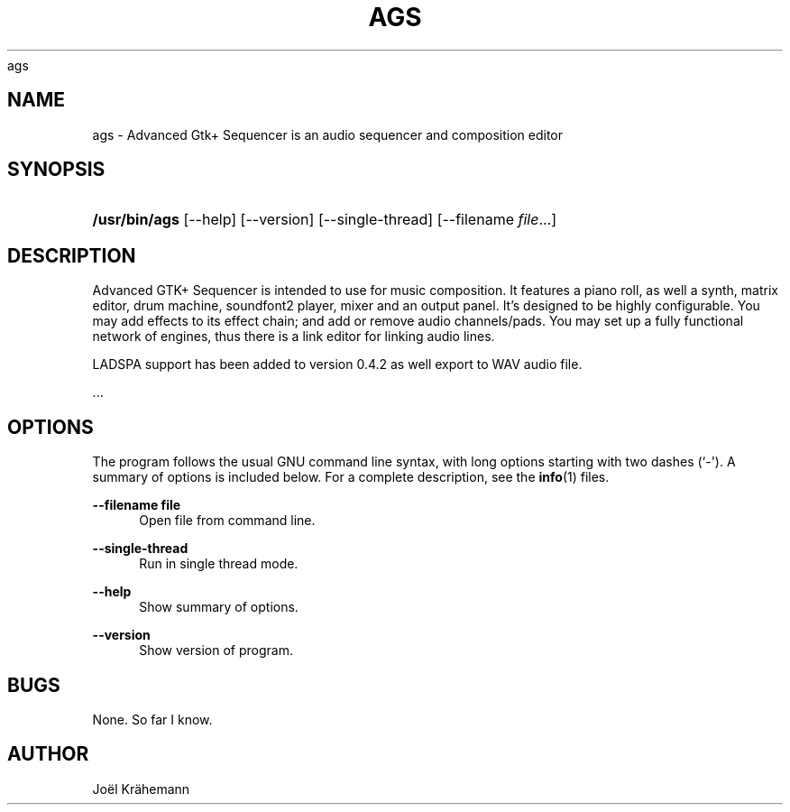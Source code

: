 '\" t
.\"     Title: 
      ags
    
.\"    Author: [see the "AUTHOR" section]
.\" Generator: DocBook XSL Stylesheets v1.78.1 <http://docbook.sf.net/>
.\"      Date: 2015-06-15
.\"    Manual: ags v0.4.2
.\"    Source: ags v0.4.2
.\"  Language: English
.\"
.TH "AGS" "1" "2015\-06\-15" "ags v0.4.2" "ags v0.4.2"
.\" -----------------------------------------------------------------
.\" * Define some portability stuff
.\" -----------------------------------------------------------------
.\" ~~~~~~~~~~~~~~~~~~~~~~~~~~~~~~~~~~~~~~~~~~~~~~~~~~~~~~~~~~~~~~~~~
.\" http://bugs.debian.org/507673
.\" http://lists.gnu.org/archive/html/groff/2009-02/msg00013.html
.\" ~~~~~~~~~~~~~~~~~~~~~~~~~~~~~~~~~~~~~~~~~~~~~~~~~~~~~~~~~~~~~~~~~
.ie \n(.g .ds Aq \(aq
.el       .ds Aq '
.\" -----------------------------------------------------------------
.\" * set default formatting
.\" -----------------------------------------------------------------
.\" disable hyphenation
.nh
.\" disable justification (adjust text to left margin only)
.ad l
.\" -----------------------------------------------------------------
.\" * MAIN CONTENT STARTS HERE *
.\" -----------------------------------------------------------------
.SH "NAME"
ags \- Advanced Gtk+ Sequencer is an audio sequencer and composition editor
.SH "SYNOPSIS"
.HP \w'\fB/usr/bin/ags\fR\ 'u
\fB/usr/bin/ags\fR [\-\-help] [\-\-version] [\-\-single\-thread] [\-\-filename\ \fIfile\fR...]
.SH "DESCRIPTION"
.PP
Advanced GTK+ Sequencer is intended to use for music composition\&. It features a piano roll, as well a synth, matrix editor, drum machine, soundfont2 player, mixer and an output panel\&. It\(cqs designed to be highly configurable\&. You may add effects to its effect chain; and add or remove audio channels/pads\&. You may set up a fully functional network of engines, thus there is a link editor for linking audio lines\&.
.PP
LADSPA support has been added to version 0\&.4\&.2 as well export to WAV audio file\&.
.PP
\&...
.SH "OPTIONS"
.PP
The program follows the usual GNU command line syntax, with long options starting with two dashes (`\-\*(Aq)\&. A summary of options is included below\&. For a complete description, see the
\fBinfo\fR(1)
files\&.
.PP
\fB\-\-filename file\fR
.RS 4
Open file from command line\&.
.RE
.PP
\fB\-\-single\-thread\fR
.RS 4
Run in single thread mode\&.
.RE
.PP
\fB\-\-help\fR
.RS 4
Show summary of options\&.
.RE
.PP
\fB\-\-version\fR
.RS 4
Show version of program\&.
.RE
.SH "BUGS"
.PP
None\&. So far I know\&.
.SH "AUTHOR"
.PP
Joël Krähemann

